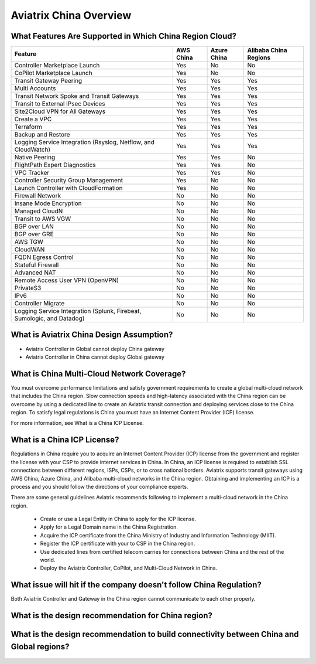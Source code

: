 .. meta::
  :description: Aviatrix China Product Overview
  :keywords: cloud networking, aviatrix, IPsec VPN, Global Transit Network, site2cloud

=============================================
Aviatrix China Overview
=============================================

What Features Are Supported in Which China Region Cloud?
========================================================

+------------------------------------------------------------------------+---------------+-----------------+---------------------------+
| **Feature**                                                            | **AWS China** | **Azure China** | **Alibaba China Regions** |
+------------------------------------------------------------------------+---------------+-----------------+---------------------------+
| Controller Marketplace Launch                                          | Yes           | No              | No                        |
+------------------------------------------------------------------------+---------------+-----------------+---------------------------+
| CoPilot Marketplace Launch                                             | Yes           | No              | No                        |
+------------------------------------------------------------------------+---------------+-----------------+---------------------------+
| Transit Gateway Peering                                                | Yes           | Yes             | Yes                       |
+------------------------------------------------------------------------+---------------+-----------------+---------------------------+
| Multi Accounts                                                         | Yes           | Yes             | Yes                       |
+------------------------------------------------------------------------+---------------+-----------------+---------------------------+
| Transit Network Spoke and Transit Gateways                             | Yes           | Yes             | Yes                       |
+------------------------------------------------------------------------+---------------+-----------------+---------------------------+
| Transit to External IPsec Devices                                      | Yes           | Yes             | Yes                       |
+------------------------------------------------------------------------+---------------+-----------------+---------------------------+
| Site2Cloud VPN for All Gateways                                        | Yes           | Yes             | Yes                       |
+------------------------------------------------------------------------+---------------+-----------------+---------------------------+
| Create a VPC                                                           | Yes           | Yes             | Yes                       |
+------------------------------------------------------------------------+---------------+-----------------+---------------------------+
| Terraform                                                              | Yes           | Yes             | Yes                       |
+------------------------------------------------------------------------+---------------+-----------------+---------------------------+
| Backup and Restore                                                     | Yes           | Yes             | Yes                       |
+------------------------------------------------------------------------+---------------+-----------------+---------------------------+
| Logging Service Integration (Rsyslog, Netflow, and CloudWatch)         | Yes           | Yes             | Yes                       |
+------------------------------------------------------------------------+---------------+-----------------+---------------------------+
| Native Peering                                                         | Yes           | Yes             | No                        |
+------------------------------------------------------------------------+---------------+-----------------+---------------------------+
| FlightPath Expert Diagnostics                                          | Yes           | Yes             | No                        |
+------------------------------------------------------------------------+---------------+-----------------+---------------------------+
| VPC Tracker                                                            | Yes           | Yes             | No                        |
+------------------------------------------------------------------------+---------------+-----------------+---------------------------+
| Controller Security Group Management                                   | Yes           | No              | No                        |
+------------------------------------------------------------------------+---------------+-----------------+---------------------------+
| Launch Controller with CloudFormation                                  | Yes           | No              | No                        |
+------------------------------------------------------------------------+---------------+-----------------+---------------------------+
| Firewall Network                                                       | No            | No              | No                        |
+------------------------------------------------------------------------+---------------+-----------------+---------------------------+
| Insane Mode Encryption                                                 | No            | No              | No                        |
+------------------------------------------------------------------------+---------------+-----------------+---------------------------+
| Managed CloudN                                                         | No            | No              | No                        |
+------------------------------------------------------------------------+---------------+-----------------+---------------------------+
| Transit to AWS VGW                                                     | No            | No              | No                        |
+------------------------------------------------------------------------+---------------+-----------------+---------------------------+
| BGP over LAN                                                           | No            | No              | No                        |
+------------------------------------------------------------------------+---------------+-----------------+---------------------------+
| BGP over GRE                                                           | No            | No              | No                        |
+------------------------------------------------------------------------+---------------+-----------------+---------------------------+
| AWS TGW                                                                | No            | No              | No                        |
+------------------------------------------------------------------------+---------------+-----------------+---------------------------+
| CloudWAN                                                               | No            | No              | No                        |
+------------------------------------------------------------------------+---------------+-----------------+---------------------------+
| FQDN Egress Control                                                    | No            | No              | No                        |
+------------------------------------------------------------------------+---------------+-----------------+---------------------------+
| Stateful Firewall                                                      | No            | No              | No                        |
+------------------------------------------------------------------------+---------------+-----------------+---------------------------+
| Advanced NAT                                                           | No            | No              | No                        |
+------------------------------------------------------------------------+---------------+-----------------+---------------------------+
| Remote Access User VPN (OpenVPN)                                       | No            | No              | No                        |
+------------------------------------------------------------------------+---------------+-----------------+---------------------------+
| PrivateS3                                                              | No            | No              | No                        |
+------------------------------------------------------------------------+---------------+-----------------+---------------------------+
| IPv6                                                                   | No            | No              | No                        |
+------------------------------------------------------------------------+---------------+-----------------+---------------------------+
| Controller Migrate                                                     | No            | No              | No                        |
+------------------------------------------------------------------------+---------------+-----------------+---------------------------+
| Logging Service Integration (Splunk, Firebeat, Sumologic, and Datadog) | No            | No              | No                        |
+------------------------------------------------------------------------+---------------+-----------------+---------------------------+

What is Aviatrix China Design Assumption?
============================================

- Aviatrix Controller in Global cannot deploy China gateway

- Aviatrix Controller in China cannot deploy Global gateway


What is China Multi-Cloud Network Coverage?
============================================

You must overcome performance limitations and satisfy government requirements to create a global multi-cloud network that includes the China region. 
Slow connection speeds and high-latency associated with the China region can be overcome by using a dedicated line to create an Aviatrix transit connection 
and deploying services close to the China region. To satisfy legal regulations is China you must have an Internet Content Provider (ICP) license.

For more information, see What is a China ICP License.

What is a China ICP License?
============================

Regulations in China require you to acquire an Internet Content Provider (ICP) license from the government and register the license with your CSP 
to provide internet services in China. In China, an ICP license is required to establish SSL connections between different regions, ISPs, CSPs, or to 
cross national borders. Aviatrix supports transit gateways using AWS China, Azure China, and Alibaba multi-cloud networks in the China region.
Obtaining and implementing an ICP is a process and you should follow the directions of your compliance experts. 

There are some general guidelines Aviatrix recommends following to implement a multi-cloud network in the China region.
 
 - Create or use a Legal Entity in China to apply for the ICP license.
 
 - Apply for a Legal Domain name in the China Registration.
 
 - Acquire the ICP certificate from the China Ministry of Industry and Information Technology (MIIT).
 
 - Register the ICP certificate with your to CSP in the China region.
 
 - Use dedicated lines from certified telecom carries for connections between China and the rest of the world.
 
 - Deploy the Aviatrix Controller, CoPilot, and Multi-Cloud Network in China.

What issue will hit if the company doesn't follow China Regulation?
===================================================================

Both Aviatrix Controller and Gateway in the China region cannot communicate to each other properly.

What is the design recommendation for China region?
====================================================

  |aviatrix_design_recommendation_china|

What is the design recommendation to build connectivity between China and Global regions?
=========================================================================================

  |aviatrix_design_recommendation_china_global|

.. |aviatrix_design_recommendation_china| image:: aviatrix_china_overview_media/aviatrix_design_recommendation_china.png
   :scale: 50%

.. |aviatrix_design_recommendation_china_global| image:: aviatrix_china_overview_media/aviatrix_design_recommendation_china_global.png
   :scale: 50%
   
.. disqus::
